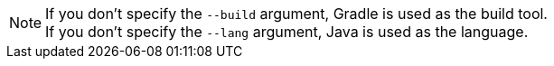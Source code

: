 NOTE: If you don't specify the `--build` argument, Gradle is used as the build tool. +++<br/>+++ If you don't specify the `--lang` argument, Java is used as the language.
